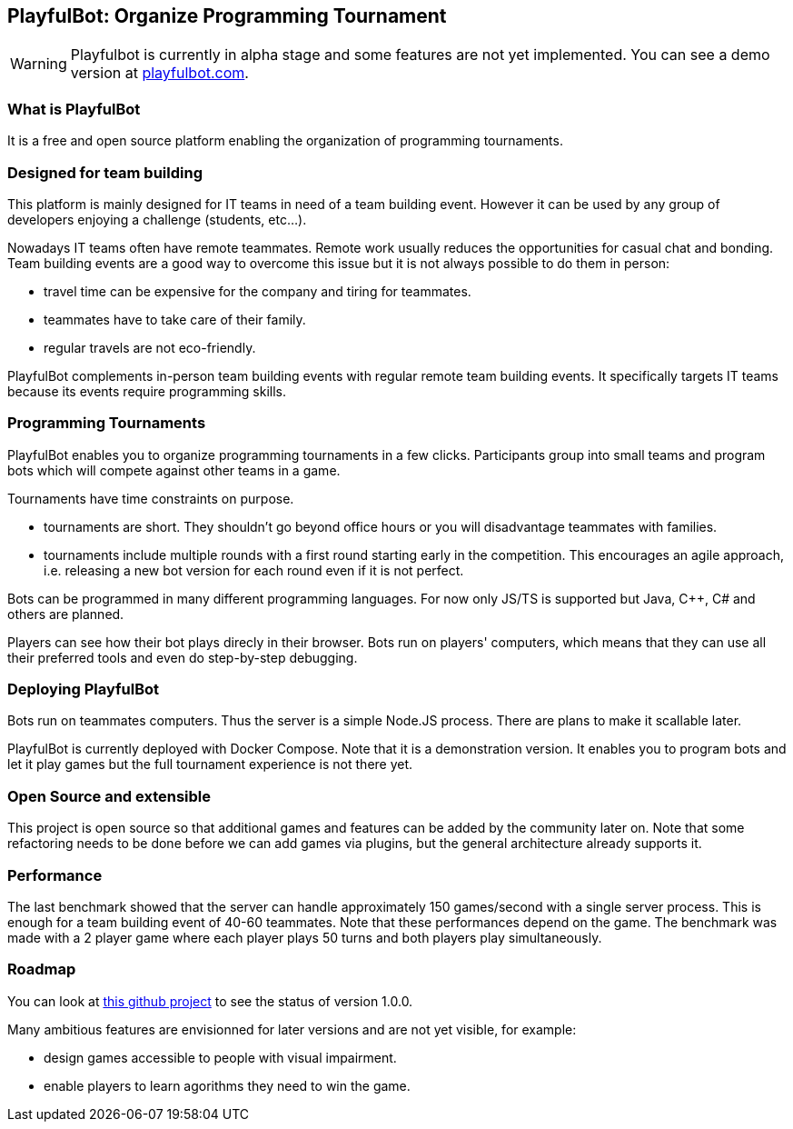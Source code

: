 PlayfulBot: Organize Programming Tournament
-------------------------------------------
:hide-uri-scheme:

WARNING: Playfulbot is currently in alpha stage and some features are not yet implemented. You can see a demo version at https://playfulbot.com.


What is PlayfulBot
~~~~~~~~~~~~~~~~~~

It is a free and open source platform enabling the organization of programming tournaments.


Designed for team building
~~~~~~~~~~~~~~~~~~~~~~~~~~

This platform is mainly designed for IT teams in need of a team building event. However it can be used by any group of developers enjoying a challenge (students, etc...).

Nowadays IT teams often have remote teammates. Remote work usually reduces the opportunities for casual chat and bonding. Team building events are a good way to overcome this issue but it is not always possible to do them in person:

* travel time can be expensive for the company and tiring for teammates.
* teammates have to take care of their family.
* regular travels are not eco-friendly.

PlayfulBot complements in-person team building events with regular remote team building events. It specifically targets IT teams because its events require programming skills.


Programming Tournaments
~~~~~~~~~~~~~~~~~~~~~~~

PlayfulBot enables you to organize programming tournaments in a few clicks. Participants group into small teams and program bots which will compete against other teams in a game.

Tournaments have time constraints on purpose.

* tournaments are short. They shouldn't go beyond office hours or you will disadvantage teammates with families.
* tournaments include multiple rounds with a first round starting early in the competition. This encourages an agile approach, i.e. releasing a new bot version for each round even if it is not perfect.

Bots can be programmed in many different programming languages. For now only JS/TS is supported but Java, C++, C# and others are planned.

Players can see how their bot plays direcly in their browser. Bots run on players' computers, which means that they can use all their preferred tools and even do step-by-step debugging.


Deploying PlayfulBot
~~~~~~~~~~~~~~~~~~~~

Bots run on teammates computers. Thus the server is a simple Node.JS process. There are plans to make it scallable later. 

PlayfulBot is currently deployed with Docker Compose. Note that it is a demonstration version. It enables you to program bots and let it play games but the full tournament experience is not there yet.


Open Source and extensible
~~~~~~~~~~~~~~~~~~~~~~~~~~

This project is open source so that additional games and features can be added by the community later on. Note that some refactoring needs to be done before we can add games via plugins, but the general architecture already supports it.


Performance
~~~~~~~~~~~

The last benchmark showed that the server can handle approximately 150 games/second with a single server process. This is enough for a team building event of 40-60 teammates. Note that these performances depend on the game. The benchmark was made with a 2 player game where each player plays 50 turns and both players play simultaneously.


Roadmap
~~~~~~~

You can look at link:https://github.com/nharraud/playfulbot/projects/1[this github project] to see the status of version 1.0.0.

Many ambitious features are envisionned for later versions and are not yet visible, for example:

* design games accessible to people with visual impairment.
* enable players to learn agorithms they need to win the game.
